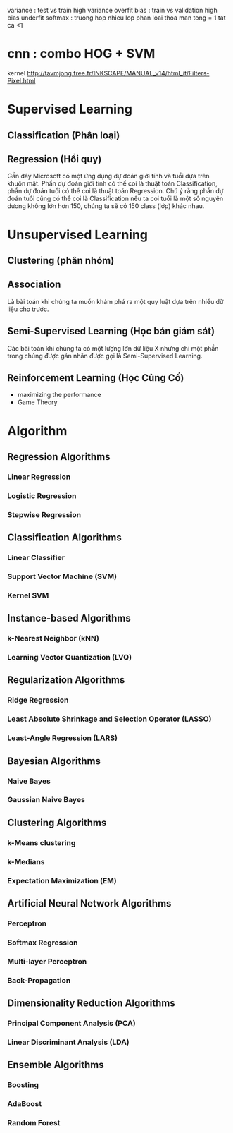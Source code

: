 variance : test vs train high variance overfit
bias : train vs validation high bias underfit
softmax : truong hop nhieu lop phan loai thoa man tong = 1 tat ca <1
* cnn : combo HOG + SVM
  kernel 
  http://tavmjong.free.fr/INKSCAPE/MANUAL_v14/html_it/Filters-Pixel.html
* Supervised Learning
** Classification (Phân loại)
** Regression (Hồi quy)
   Gần đây Microsoft có một ứng dụng dự đoán giới tính và tuổi dựa trên khuôn mặt.
   Phần dự đoán giới tính có thể coi là thuật toán Classification, phần dự đoán tuổi có thể coi là thuật toán Regression.
   Chú ý rằng phần dự đoán tuổi cũng có thể coi là Classification nếu ta coi tuổi là một số nguyên dương không lớn hơn 150,
   chúng ta sẽ có 150 class (lớp) khác nhau.
* Unsupervised Learning
** Clustering (phân nhóm)
** Association
   Là bài toán khi chúng ta muốn khám phá ra một quy luật dựa trên nhiều dữ liệu cho trước.
** Semi-Supervised Learning (Học bán giám sát)
  Các bài toán khi chúng ta có một lượng lớn dữ liệu X nhưng chỉ một phần trong chúng được gán nhãn được gọi
  là Semi-Supervised Learning.
** Reinforcement Learning (Học Củng Cố)
   - maximizing the performance
   - Game Theory
* Algorithm
** Regression Algorithms
*** Linear Regression
*** Logistic Regression
*** Stepwise Regression
** Classification Algorithms
*** Linear Classifier
*** Support Vector Machine (SVM)
*** Kernel SVM
** Instance-based Algorithms
*** k-Nearest Neighbor (kNN)
*** Learning Vector Quantization (LVQ)
** Regularization Algorithms
*** Ridge Regression
*** Least Absolute Shrinkage and Selection Operator (LASSO)
*** Least-Angle Regression (LARS)
** Bayesian Algorithms
*** Naive Bayes
*** Gaussian Naive Bayes
** Clustering Algorithms
*** k-Means clustering
*** k-Medians
*** Expectation Maximization (EM)
** Artificial Neural Network Algorithms
*** Perceptron
*** Softmax Regression
*** Multi-layer Perceptron
*** Back-Propagation
** Dimensionality Reduction Algorithms
*** Principal Component Analysis (PCA)
*** Linear Discriminant Analysis (LDA)
** Ensemble Algorithms
*** Boosting
*** AdaBoost
*** Random Forest


